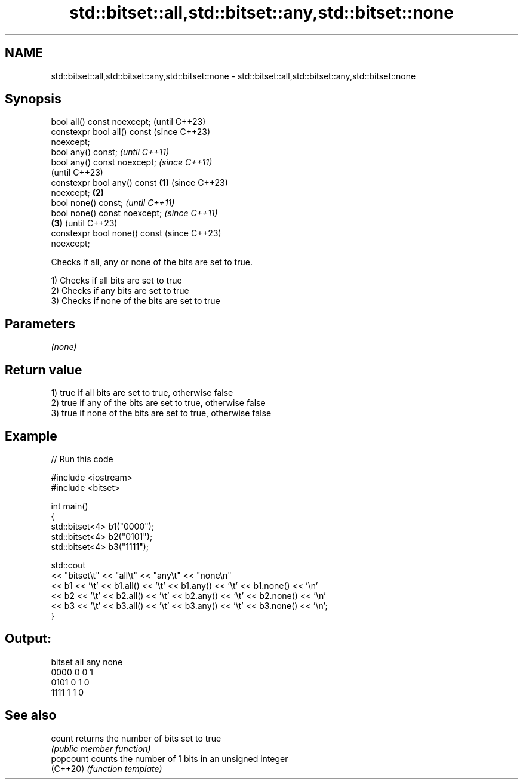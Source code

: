 .TH std::bitset::all,std::bitset::any,std::bitset::none 3 "2022.07.31" "http://cppreference.com" "C++ Standard Libary"
.SH NAME
std::bitset::all,std::bitset::any,std::bitset::none \- std::bitset::all,std::bitset::any,std::bitset::none

.SH Synopsis
   bool all() const noexcept;                 (until C++23)
   constexpr bool all() const                 (since C++23)
   noexcept;
   bool any() const;                                        \fI(until C++11)\fP
   bool any() const noexcept;                               \fI(since C++11)\fP
                                                            (until C++23)
   constexpr bool any() const         \fB(1)\fP                   (since C++23)
   noexcept;                              \fB(2)\fP
   bool none() const;                                                     \fI(until C++11)\fP
   bool none() const noexcept;                                            \fI(since C++11)\fP
                                              \fB(3)\fP                         (until C++23)
   constexpr bool none() const                                            (since C++23)
   noexcept;

   Checks if all, any or none of the bits are set to true.

   1) Checks if all bits are set to true
   2) Checks if any bits are set to true
   3) Checks if none of the bits are set to true

.SH Parameters

   \fI(none)\fP

.SH Return value

   1) true if all bits are set to true, otherwise false
   2) true if any of the bits are set to true, otherwise false
   3) true if none of the bits are set to true, otherwise false

.SH Example


// Run this code

 #include <iostream>
 #include <bitset>

 int main()
 {
     std::bitset<4> b1("0000");
     std::bitset<4> b2("0101");
     std::bitset<4> b3("1111");

     std::cout
         << "bitset\\t" << "all\\t" << "any\\t" << "none\\n"
         << b1 << '\\t' << b1.all() << '\\t' << b1.any() << '\\t' << b1.none() << '\\n'
         << b2 << '\\t' << b2.all() << '\\t' << b2.any() << '\\t' << b2.none() << '\\n'
         << b3 << '\\t' << b3.all() << '\\t' << b3.any() << '\\t' << b3.none() << '\\n';
 }

.SH Output:

 bitset  all     any     none
 0000    0       0       1
 0101    0       1       0
 1111    1       1       0

.SH See also

   count    returns the number of bits set to true
            \fI(public member function)\fP
   popcount counts the number of 1 bits in an unsigned integer
   (C++20)  \fI(function template)\fP

